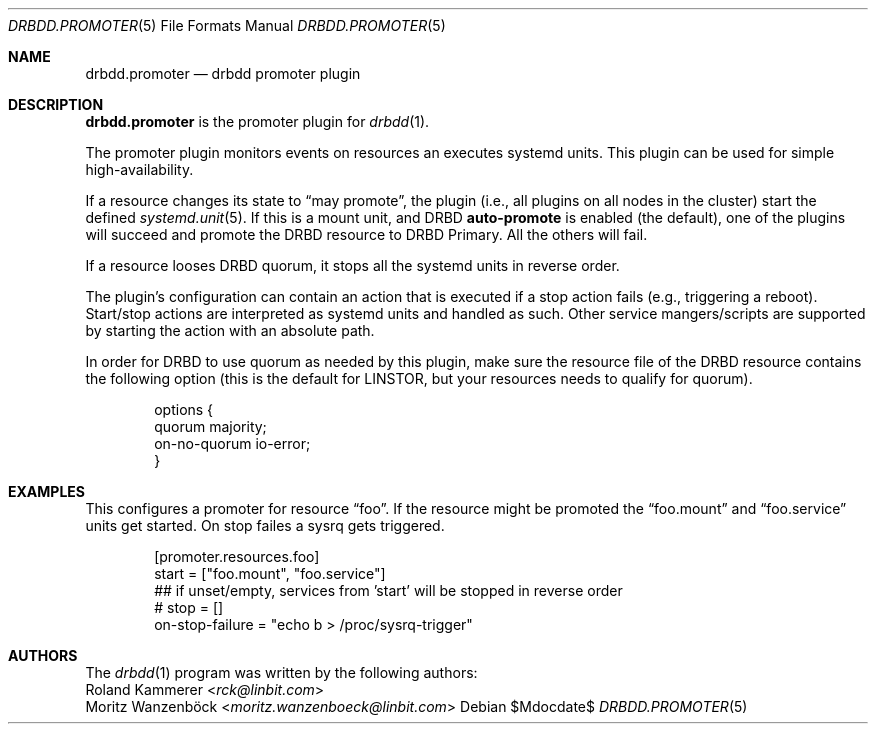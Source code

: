 .Dd $Mdocdate$
.Dt DRBDD.PROMOTER 5
.Os
.Sh NAME
.Nm drbdd.promoter
.Nd drbdd promoter plugin
.Sh DESCRIPTION
.Nm
is the promoter plugin for
.Xr drbdd 1 .
.Pp
The promoter plugin monitors events on resources an executes systemd units.
This plugin can be used for simple high-availability.
.Pp
If a resource changes its state to
.Dq may promote ,
the plugin (i.e., all plugins on all nodes in the cluster) start the defined
.Xr systemd.unit 5 .
If this is a mount unit, and DRBD
.Sy auto-promote
is enabled (the default), one of the plugins will succeed and promote the DRBD
resource to DRBD Primary. All the others will fail.
.Pp
If a resource looses DRBD quorum, it stops all the systemd units in reverse
order.
.Pp
The plugin's configuration can contain an action that is executed if a stop
action fails (e.g., triggering a reboot). Start/stop actions are interpreted
as systemd units and handled as such. Other service mangers/scripts are
supported by starting the action with an absolute path.
.Pp
In order for DRBD to use quorum as needed by this plugin, make sure the
resource file of the DRBD resource contains the following option (this is the
default for LINSTOR, but your resources needs to qualify for quorum).
.Bd -literal -offset indent
options {
   quorum majority;
   on-no-quorum io-error;
}
.Ed
.Sh EXAMPLES
This configures a promoter for resource
.Dq foo .
If the resource might be promoted the
.Dq foo.mount
and
.Dq foo.service
units get started. On stop failes a sysrq gets triggered.
.Bd -literal -offset indent
[promoter.resources.foo]
start = ["foo.mount", "foo.service"]
## if unset/empty, services from 'start' will be stopped in reverse order
# stop = []
on-stop-failure =  "echo b > /proc/sysrq-trigger"
.Ed
.Sh AUTHORS
.An -nosplit
The
.Xr drbdd 1
program was written by the following authors:
.An -split
.An Roland Kammerer Aq Mt rck@linbit.com
.An Moritz Wanzenböck Aq Mt moritz.wanzenboeck@linbit.com
